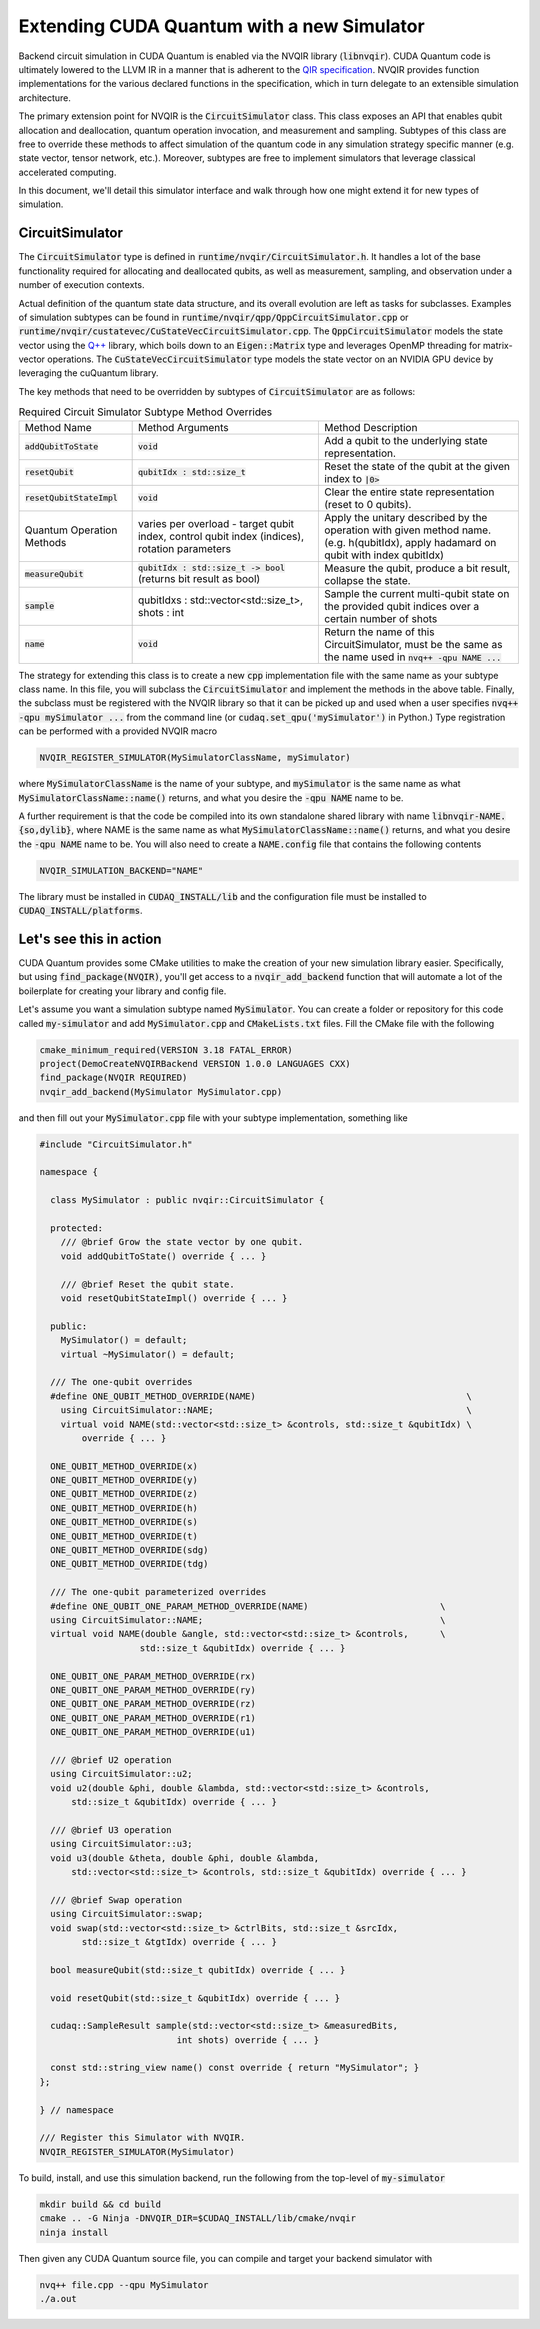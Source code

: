Extending CUDA Quantum with a new Simulator
*******************************************

Backend circuit simulation in CUDA Quantum is enabled via the 
NVQIR library (:code:`libnvqir`). CUDA Quantum code is ultimately lowered 
to the LLVM IR in a manner that is adherent to the `QIR specification <https://qir-alliance.org>`_.
NVQIR provides function implementations for the various declared functions 
in the specification, which in turn delegate to an extensible simulation 
architecture. 

The primary extension point for NVQIR is the :code:`CircuitSimulator` class. This class
exposes an API that enables qubit allocation and deallocation, quantum operation 
invocation, and measurement and sampling. Subtypes of this class are free to 
override these methods to affect simulation of the quantum code in any 
simulation strategy specific manner (e.g. state vector, tensor network, etc.). Moreover, 
subtypes are free to implement simulators that leverage classical accelerated computing. 

In this document, we'll detail this simulator interface and walk through how one 
might extend it for new types of simulation. 

CircuitSimulator
----------------

The :code:`CircuitSimulator` type is defined in :code:`runtime/nvqir/CircuitSimulator.h`. 
It handles a lot of the base functionality required for allocating and deallocated qubits, 
as well as measurement, sampling, and observation under a number of execution contexts. 

Actual definition of the quantum state data structure, and its overall evolution are 
left as tasks for subclasses. Examples of simulation subtypes can be found 
in :code:`runtime/nvqir/qpp/QppCircuitSimulator.cpp` or :code:`runtime/nvqir/custatevec/CuStateVecCircuitSimulator.cpp`.
The :code:`QppCircuitSimulator` models the state vector using the `Q++ <https://github.com/softwareqinc/qpp>`_ library, which 
boils down to an :code:`Eigen::Matrix` type and leverages OpenMP threading for matrix-vector operations. 
The :code:`CuStateVecCircuitSimulator` type models the state vector on an NVIDIA GPU device 
by leveraging the cuQuantum library. 

The key methods that need to be overridden by subtypes of :code:`CircuitSimulator` are as follows:

.. list-table:: Required Circuit Simulator Subtype Method Overrides

    * - Method Name 
      - Method Arguments
      - Method Description
    * - :code:`addQubitToState`
      - :code:`void` 
      - Add a qubit to the underlying state representation.
    * - :code:`resetQubit`
      - :code:`qubitIdx : std::size_t`
      - Reset the state of the qubit at the given index to :code:`|0>`
    * - :code:`resetQubitStateImpl`
      - :code:`void` 
      - Clear the entire state representation (reset to 0 qubits).
    * - Quantum Operation Methods
      - varies per overload - target qubit index, control qubit index (indices), rotation parameters
      - Apply the unitary described by the operation with given method name. (e.g. h(qubitIdx), apply hadamard on qubit with index qubitIdx)  
    * - :code:`measureQubit`
      - :code:`qubitIdx : std::size_t -> bool` (returns bit result as bool)
      - Measure the qubit, produce a bit result, collapse the state.
    * - :code:`sample`
      - qubitIdxs : std::vector<std::size_t>, shots : int 
      - Sample the current multi-qubit state on the provided qubit indices over a certain number of shots
    * - :code:`name`
      - :code:`void`
      - Return the name of this CircuitSimulator, must be the same as the name used in :code:`nvq++ -qpu NAME ...`

The strategy for extending this class is to create a new :code:`cpp` implementation file with the same name as your 
subtype class name. In this file, you will subclass the :code:`CircuitSimulator` and implement the methods in 
the above table. Finally, the subclass must be registered with the NVQIR library so that it 
can be picked up and used when a user specifies :code:`nvq++ -qpu mySimulator ...` from the command line (or :code:`cudaq.set_qpu('mySimulator')` in Python.)
Type registration can be performed with a provided NVQIR macro 

.. code:: cpp 

    NVQIR_REGISTER_SIMULATOR(MySimulatorClassName, mySimulator)

where :code:`MySimulatorClassName` is the name of your subtype, and :code:`mySimulator` is the 
same name as what :code:`MySimulatorClassName::name()` returns, and what you desire the 
:code:`-qpu NAME` name to be. 

A further requirement is that the code be compiled into its own standalone shared library 
with name :code:`libnvqir-NAME.{so,dylib}`, where NAME is the 
same name as what :code:`MySimulatorClassName::name()` returns, and what you desire the 
:code:`-qpu NAME` name to be. You will also need to create a :code:`NAME.config` file that 
contains the following contents 

.. code:: bash 

    NVQIR_SIMULATION_BACKEND="NAME"

The library must be installed in :code:`CUDAQ_INSTALL/lib` and the configuration file 
must be installed to :code:`CUDAQ_INSTALL/platforms`.

Let's see this in action 
------------------------

CUDA Quantum provides some CMake utilities to make the creation of your new simulation library 
easier. Specifically, but using :code:`find_package(NVQIR)`, you'll get access to a :code:`nvqir_add_backend` function
that will automate a lot of the boilerplate for creating your library and config file.

Let's assume you want a simulation subtype named :code:`MySimulator`. You can create a folder or 
repository for this code called :code:`my-simulator` and add :code:`MySimulator.cpp` and 
:code:`CMakeLists.txt` files. Fill the CMake file with the following 

.. code:: cmake 

    cmake_minimum_required(VERSION 3.18 FATAL_ERROR)
    project(DemoCreateNVQIRBackend VERSION 1.0.0 LANGUAGES CXX)
    find_package(NVQIR REQUIRED)
    nvqir_add_backend(MySimulator MySimulator.cpp)

and then fill out your :code:`MySimulator.cpp` file with your subtype implementation, something like 

.. code:: cpp

    #include "CircuitSimulator.h"

    namespace {

      class MySimulator : public nvqir::CircuitSimulator {

      protected:
        /// @brief Grow the state vector by one qubit.
        void addQubitToState() override { ... }

        /// @brief Reset the qubit state.
        void resetQubitStateImpl() override { ... }

      public:
        MySimulator() = default;
        virtual ~MySimulator() = default;

      /// The one-qubit overrides
      #define ONE_QUBIT_METHOD_OVERRIDE(NAME)                                        \
        using CircuitSimulator::NAME;                                                \
        virtual void NAME(std::vector<std::size_t> &controls, std::size_t &qubitIdx) \
            override { ... }

      ONE_QUBIT_METHOD_OVERRIDE(x)
      ONE_QUBIT_METHOD_OVERRIDE(y)
      ONE_QUBIT_METHOD_OVERRIDE(z)
      ONE_QUBIT_METHOD_OVERRIDE(h)
      ONE_QUBIT_METHOD_OVERRIDE(s)
      ONE_QUBIT_METHOD_OVERRIDE(t)
      ONE_QUBIT_METHOD_OVERRIDE(sdg)
      ONE_QUBIT_METHOD_OVERRIDE(tdg)

      /// The one-qubit parameterized overrides
      #define ONE_QUBIT_ONE_PARAM_METHOD_OVERRIDE(NAME)                         \
      using CircuitSimulator::NAME;                                             \
      virtual void NAME(double &angle, std::vector<std::size_t> &controls,      \
                       std::size_t &qubitIdx) override { ... }

      ONE_QUBIT_ONE_PARAM_METHOD_OVERRIDE(rx)
      ONE_QUBIT_ONE_PARAM_METHOD_OVERRIDE(ry)
      ONE_QUBIT_ONE_PARAM_METHOD_OVERRIDE(rz)
      ONE_QUBIT_ONE_PARAM_METHOD_OVERRIDE(r1)
      ONE_QUBIT_ONE_PARAM_METHOD_OVERRIDE(u1)

      /// @brief U2 operation
      using CircuitSimulator::u2;
      void u2(double &phi, double &lambda, std::vector<std::size_t> &controls,
          std::size_t &qubitIdx) override { ... }

      /// @brief U3 operation
      using CircuitSimulator::u3;
      void u3(double &theta, double &phi, double &lambda,
          std::vector<std::size_t> &controls, std::size_t &qubitIdx) override { ... }

      /// @brief Swap operation
      using CircuitSimulator::swap;
      void swap(std::vector<std::size_t> &ctrlBits, std::size_t &srcIdx,
            std::size_t &tgtIdx) override { ... }

      bool measureQubit(std::size_t qubitIdx) override { ... }

      void resetQubit(std::size_t &qubitIdx) override { ... }

      cudaq::SampleResult sample(std::vector<std::size_t> &measuredBits,
                              int shots) override { ... }

      const std::string_view name() const override { return "MySimulator"; }
    };

    } // namespace

    /// Register this Simulator with NVQIR.
    NVQIR_REGISTER_SIMULATOR(MySimulator)

To build, install, and use this simulation backend, run the following from the top-level of :code:`my-simulator`

.. code:: bash 

    mkdir build && cd build 
    cmake .. -G Ninja -DNVQIR_DIR=$CUDAQ_INSTALL/lib/cmake/nvqir 
    ninja install 

Then given any CUDA Quantum source file, you can compile and target your backend simulator with 

.. code:: bash 

    nvq++ file.cpp --qpu MySimulator 
    ./a.out 
